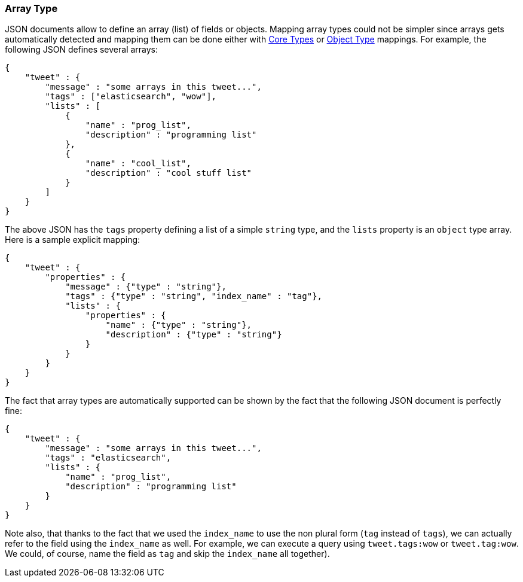 [[mapping-array-type]]
=== Array Type

JSON documents allow to define an array (list) of fields or objects.
Mapping array types could not be simpler since arrays gets automatically
detected and mapping them can be done either with
<<mapping-core-types,Core Types>> or
<<mapping-object-type,Object Type>> mappings.
For example, the following JSON defines several arrays:

[source,js]
--------------------------------------------------
{
    "tweet" : {
        "message" : "some arrays in this tweet...",
        "tags" : ["elasticsearch", "wow"],
        "lists" : [
            {
                "name" : "prog_list",
                "description" : "programming list"
            },
            {
                "name" : "cool_list",
                "description" : "cool stuff list"
            }
        ]
    }
}
--------------------------------------------------

The above JSON has the `tags` property defining a list of a simple
`string` type, and the `lists` property is an `object` type array. Here
is a sample explicit mapping:

[source,js]
--------------------------------------------------
{
    "tweet" : {
        "properties" : {
            "message" : {"type" : "string"},
            "tags" : {"type" : "string", "index_name" : "tag"},
            "lists" : {
                "properties" : {
                    "name" : {"type" : "string"},
                    "description" : {"type" : "string"}
                }
            }
        }
    }
}
--------------------------------------------------

The fact that array types are automatically supported can be shown by
the fact that the following JSON document is perfectly fine:

[source,js]
--------------------------------------------------
{
    "tweet" : {
        "message" : "some arrays in this tweet...",
        "tags" : "elasticsearch",
        "lists" : {
            "name" : "prog_list",
            "description" : "programming list"
        }
    }
}
--------------------------------------------------

Note also, that thanks to the fact that we used the `index_name` to use
the non plural form (`tag` instead of `tags`), we can actually refer to
the field using the `index_name` as well. For example, we can execute a
query using `tweet.tags:wow` or `tweet.tag:wow`. We could, of course,
name the field as `tag` and skip the `index_name` all together).
